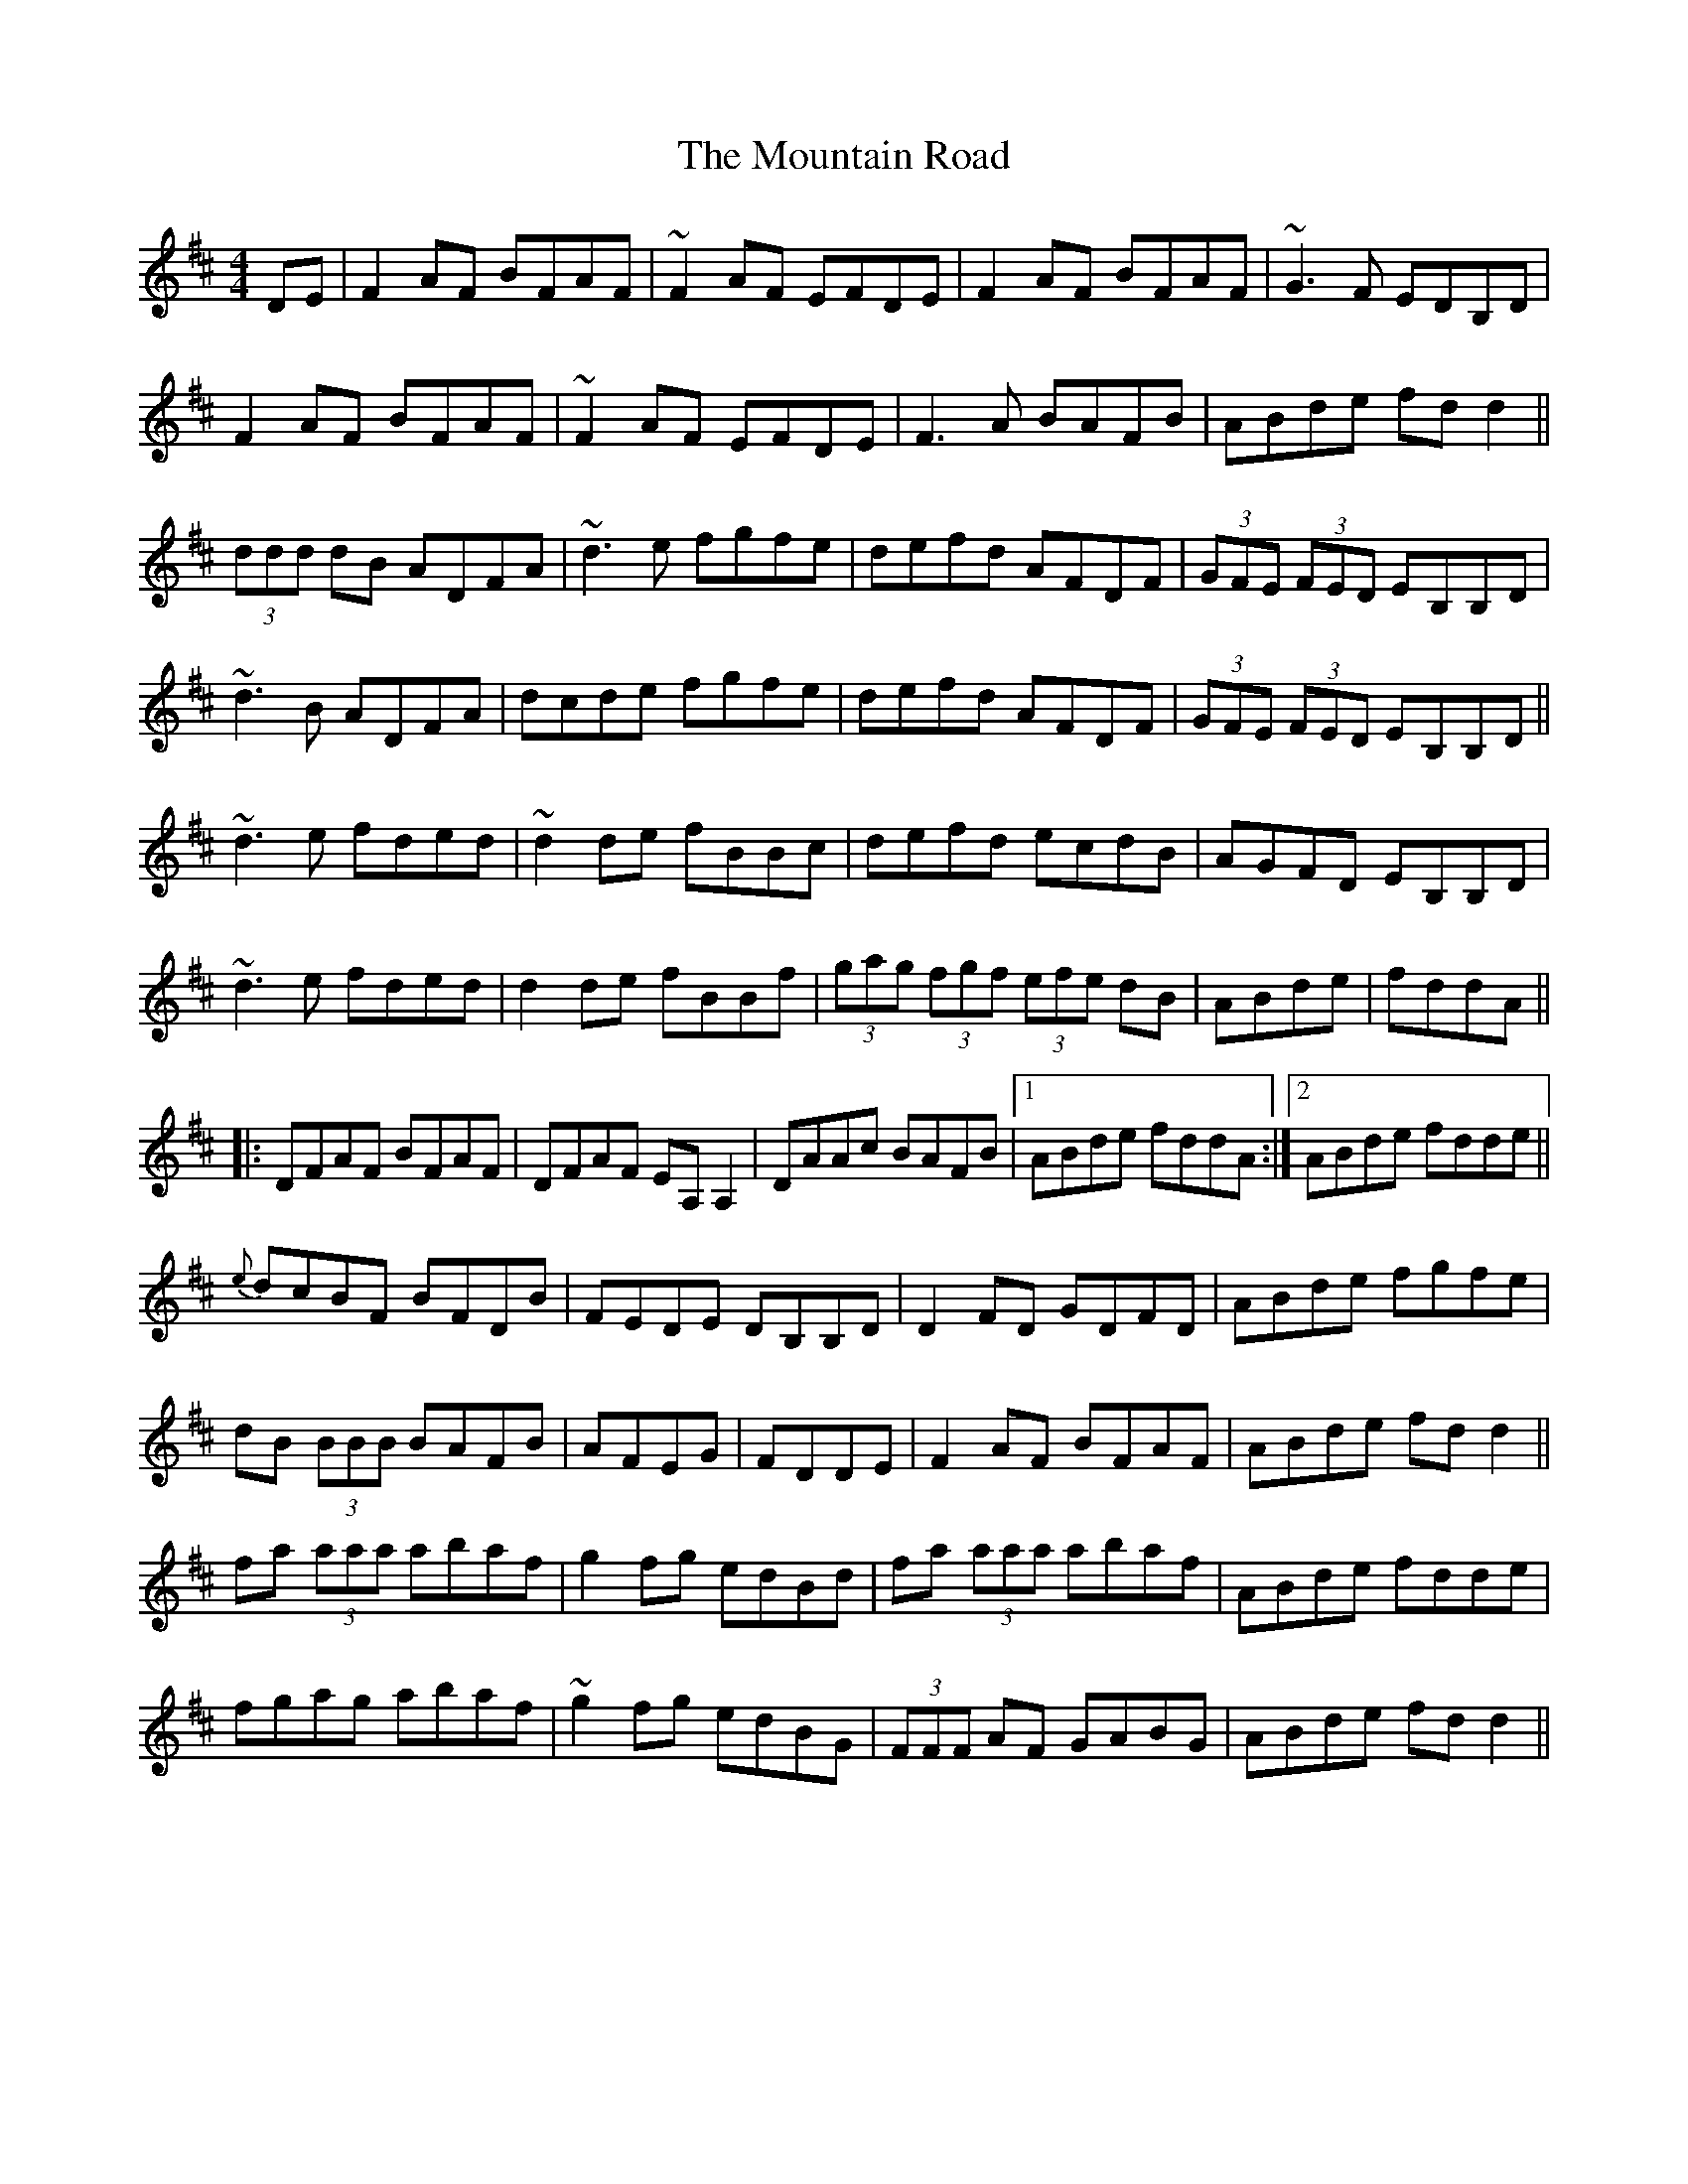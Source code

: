 X: 27915
T: Mountain Road, The
R: reel
M: 4/4
K: Dmajor
DE|F2 AF BFAF|~F2 AF EFDE|F2 AF BFAF|~G3 F EDB,D|
F2 AF BFAF|~F2 AF EFDE|F3 A BAFB|ABde fd d2||
(3ddd dB ADFA|~d3 e fgfe|defd AFDF|(3GFE (3FED EB,B,D|
~d3 B ADFA|dcde fgfe|defd AFDF|(3GFE (3FED EB,B,D||
~d3 e fded|~d2 de fBBc|defd ecdB|AGFD EB,B,D|
~d3 e fded|d2 de fBBf|(3gag (3fgf (3efe dB|ABde|fddA||
|:DFAF BFAF|DFAF EA,A,2|DAAc BAFB|1 ABde fddA:|2 ABde fdde||
{e}dcBF BFDB|FEDE DB,B,D|D2 FD GDFD|ABde fgfe|
dB (3BBB BAFB|AFEG|FDDE|F2 AF BFAF|ABde fd d2||
fa (3aaa abaf|g2 fg edBd|fa (3aaa abaf|ABde fdde|
fgag abaf|~g2 fg edBG|(3FFF AF GABG|ABde fd d2||

